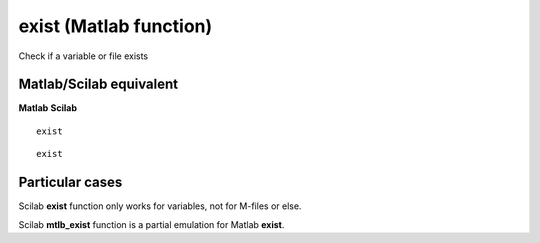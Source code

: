 


exist (Matlab function)
=======================

Check if a variable or file exists



Matlab/Scilab equivalent
~~~~~~~~~~~~~~~~~~~~~~~~
**Matlab** **Scilab**

::

    exist



::

    exist




Particular cases
~~~~~~~~~~~~~~~~

Scilab **exist** function only works for variables, not for M-files or
else.

Scilab **mtlb_exist** function is a partial emulation for Matlab
**exist**.



